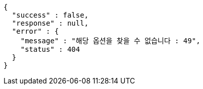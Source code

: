 [source,options="nowrap"]
----
{
  "success" : false,
  "response" : null,
  "error" : {
    "message" : "해당 옵션을 찾을 수 없습니다 : 49",
    "status" : 404
  }
}
----